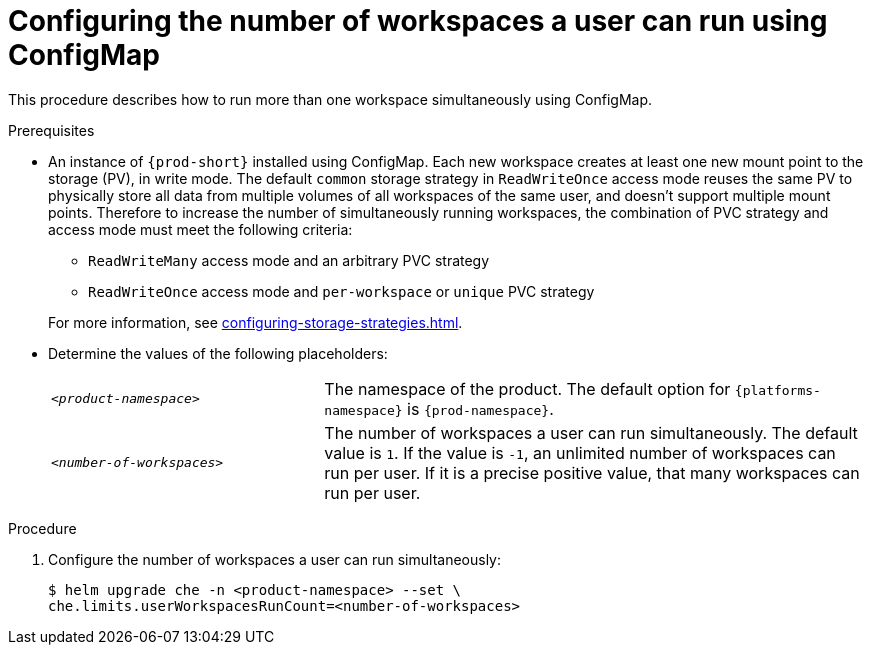 [id="configuring-the-number-of-workspaces-a-user-can-run-using-configmap_{context}"]
= Configuring the number of workspaces a user can run using ConfigMap

This procedure describes how to run more than one workspace simultaneously using ConfigMap. 

.Prerequisites
* An instance of `{prod-short}` installed using ConfigMap.
Each new workspace creates at least one new mount point to the storage (PV), in write mode. The default `common` storage strategy in `ReadWriteOnce` access mode reuses the same PV to physically store all data from multiple volumes of all workspaces of the same user, and doesn't support multiple mount points. Therefore to increase the number of simultaneously running workspaces, the combination of PVC strategy and access mode must meet the following criteria:
+
--
** `ReadWriteMany` access mode and an arbitrary PVC strategy
** `ReadWriteOnce` access mode and `per-workspace` or `unique` PVC strategy
--
+
For more information, see xref:configuring-storage-strategies.adoc[].
* Determine the values of the following placeholders:
+ 
[cols="1,2"]
|===
| `_<product-namespace>_`
| The namespace of the product. The default option for `{platforms-namespace}` is `{prod-namespace}`.

| `_<number-of-workspaces>_`
| The number of workspaces a user can run simultaneously. The default value is `1`. If the value is `-1`, an unlimited number of workspaces can run per user. If it is a precise positive value, that many workspaces can run per user.
|===

.Procedure
. Configure the number of workspaces a user can run simultaneously:
+
[subs="+quotes,+attributes"]
----
$ helm upgrade che -n <product-namespace> --set \
che.limits.userWorkspacesRunCount=<number-of-workspaces>
----
